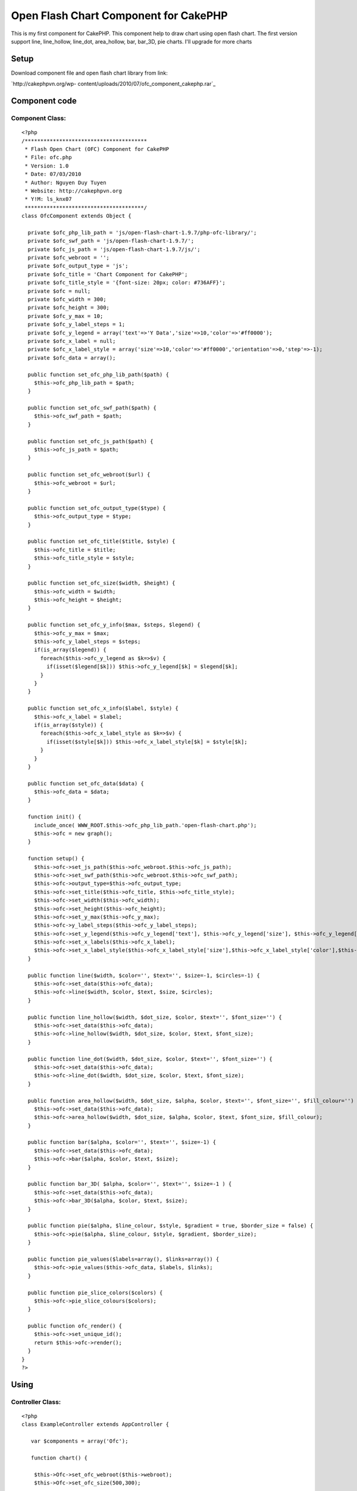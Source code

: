Open Flash Chart Component for CakePHP
======================================

This is my first component for CakePHP. This component help to draw
chart using open flash chart. The first version support line,
line_hollow, line_dot, area_hollow, bar, bar_3D, pie charts. I'll
upgrade for more charts


Setup
~~~~~
Download component file and open flash chart library from link:

`http://cakephpvn.org/wp-
content/uploads/2010/07/ofc_component_cakephp.rar`_

Component code
~~~~~~~~~~~~~~


Component Class:
````````````````

::

    <?php 
    /***************************************
     * Flash Open Chart (OFC) Component for CakePHP
     * File: ofc.php
     * Version: 1.0
     * Date: 07/03/2010
     * Author: Nguyen Duy Tuyen
     * Website: http://cakephpvn.org 
     * Y!M: ls_knx07
     **************************************/
    class OfcComponent extends Object {
      
      private $ofc_php_lib_path = 'js/open-flash-chart-1.9.7/php-ofc-library/';
      private $ofc_swf_path = 'js/open-flash-chart-1.9.7/';
      private $ofc_js_path = 'js/open-flash-chart-1.9.7/js/';
      private $ofc_webroot = '';
      private $ofc_output_type = 'js';
      private $ofc_title = 'Chart Component for CakePHP';
      private $ofc_title_style = '{font-size: 20px; color: #736AFF}';
      private $ofc = null;
      private $ofc_width = 300;
      private $ofc_height = 300;
      private $ofc_y_max = 10;
      private $ofc_y_label_steps = 1;
      private $ofc_y_legend = array('text'=>'Y Data','size'=>10,'color'=>'#ff0000');
      private $ofc_x_label = null;
      private $ofc_x_label_style = array('size'=>10,'color'=>'#ff0000','orientation'=>0,'step'=>-1);
      private $ofc_data = array();
    
      public function set_ofc_php_lib_path($path) {
        $this->ofc_php_lib_path = $path;
      }
    
      public function set_ofc_swf_path($path) {
        $this->ofc_swf_path = $path;
      }
    
      public function set_ofc_js_path($path) {
        $this->ofc_js_path = $path;
      }
      
      public function set_ofc_webroot($url) {
        $this->ofc_webroot = $url;
      }
    
      public function set_ofc_output_type($type) {
        $this->ofc_output_type = $type;
      }
    
      public function set_ofc_title($title, $style) {
        $this->ofc_title = $title;
        $this->ofc_title_style = $style;
      }
    
      public function set_ofc_size($width, $height) {
        $this->ofc_width = $width;
        $this->ofc_height = $height;
      }
    
      public function set_ofc_y_info($max, $steps, $legend) {
        $this->ofc_y_max = $max;
        $this->ofc_y_label_steps = $steps;
        if(is_array($legend)) {
          foreach($this->ofc_y_legend as $k=>$v) {
            if(isset($legend[$k])) $this->ofc_y_legend[$k] = $legend[$k]; 
          }
        }    
      }
    
      public function set_ofc_x_info($label, $style) {    
        $this->ofc_x_label = $label;
        if(is_array($style)) {
          foreach($this->ofc_x_label_style as $k=>$v) {
            if(isset($style[$k])) $this->ofc_x_label_style[$k] = $style[$k];
          }
        }
      }
    
      public function set_ofc_data($data) {
        $this->ofc_data = $data;
      }
      
      function init() {
        include_once( WWW_ROOT.$this->ofc_php_lib_path.'open-flash-chart.php');
        $this->ofc = new graph();
      }  
    
      function setup() {    
        $this->ofc->set_js_path($this->ofc_webroot.$this->ofc_js_path);
        $this->ofc->set_swf_path($this->ofc_webroot.$this->ofc_swf_path);
        $this->ofc->output_type=$this->ofc_output_type;
        $this->ofc->set_title($this->ofc_title, $this->ofc_title_style);
        $this->ofc->set_width($this->ofc_width);
        $this->ofc->set_height($this->ofc_height);
        $this->ofc->set_y_max($this->ofc_y_max);
        $this->ofc->y_label_steps($this->ofc_y_label_steps);
        $this->ofc->set_y_legend($this->ofc_y_legend['text'], $this->ofc_y_legend['size'], $this->ofc_y_legend['color']);
        $this->ofc->set_x_labels($this->ofc_x_label);
        $this->ofc->set_x_label_style($this->ofc_x_label_style['size'],$this->ofc_x_label_style['color'],$this->ofc_x_label_style['orientation'],$this->ofc_x_label_style['step']);    
      }
      
      public function line($width, $color='', $text='', $size=-1, $circles=-1) {
        $this->ofc->set_data($this->ofc_data);
        $this->ofc->line($width, $color, $text, $size, $circles);    
      }
    
      public function line_hollow($width, $dot_size, $color, $text='', $font_size='') {
        $this->ofc->set_data($this->ofc_data);
        $this->ofc->line_hollow($width, $dot_size, $color, $text, $font_size);    
      }
      
      public function line_dot($width, $dot_size, $color, $text='', $font_size='') {
        $this->ofc->set_data($this->ofc_data);
        $this->ofc->line_dot($width, $dot_size, $color, $text, $font_size);    
      }
      
      public function area_hollow($width, $dot_size, $alpha, $color, $text='', $font_size='', $fill_colour='') {
        $this->ofc->set_data($this->ofc_data);
        $this->ofc->area_hollow($width, $dot_size, $alpha, $color, $text, $font_size, $fill_colour);    
      }
      
      public function bar($alpha, $color='', $text='', $size=-1) {
        $this->ofc->set_data($this->ofc_data);
        $this->ofc->bar($alpha, $color, $text, $size);    
      }
      
      public function bar_3D( $alpha, $color='', $text='', $size=-1 ) {
        $this->ofc->set_data($this->ofc_data);
        $this->ofc->bar_3D($alpha, $color, $text, $size);    
      }
      
      public function pie($alpha, $line_colour, $style, $gradient = true, $border_size = false) {    
        $this->ofc->pie($alpha, $line_colour, $style, $gradient, $border_size);    
      }
      
      public function pie_values($labels=array(), $links=array()) {    
        $this->ofc->pie_values($this->ofc_data, $labels, $links);
      }
      
      public function pie_slice_colors($colors) {
        $this->ofc->pie_slice_colours($colors);
      }
      
      public function ofc_render() {
        $this->ofc->set_unique_id();
        return $this->ofc->render();
      }
    }
    ?>



Using
~~~~~


Controller Class:
`````````````````

::

    <?php 
    class ExampleController extends AppController {
    
       var $components = array('Ofc');
    
       function chart() {
    
        $this->Ofc->set_ofc_webroot($this->webroot);
        $this->Ofc->set_ofc_size(500,300);
        
        srand((double)microtime()*1000000);
        $data_1 = array();
        $data_2 = array();
        $data_3 = array();
        for( $i=0; $i<12; $i++ )
        {
          $data_1[] = rand(14,19);
          $data_2[] = rand(8,13);
          $data_3[] = rand(1,7);
        }
        $this->Ofc->set_ofc_title( 'CakePHP for Vietnamese', '{font-size: 20px; color: #736AFF}' );
        $month = array( 'January','February','March','April','May','June','July','August','Spetember','October','November','December' );
        $this->Ofc->set_ofc_x_info($month, array('size'=>10,'color'=>'0x000000','orientation'=>0,'step'=>2));
        $this->Ofc->set_ofc_y_info(20,4,array('text'=>'cakephpvn.org','size'=>12,'color'=>'#736AFF'));
        
        //line_dot chart
        $this->Ofc->init();
        $this->Ofc->setup();
        $this->Ofc->set_ofc_data( $data_1 );
        $this->Ofc->line_dot( 3, 5, '0xCC3399', 'Downloads', 10);
        
        echo $this->Ofc->ofc_render();
        
        //line, line_dot and line_hollow in one chart
        $this->Ofc->init();
        $this->Ofc->setup();
        $this->Ofc->set_ofc_data( $data_1 );
        $this->Ofc->line( 2, '0x9933CC', 'Page views', 10 );
        $this->Ofc->set_ofc_data( $data_2 );
        $this->Ofc->line_dot( 3, 5, '0xCC3399', 'Downloads', 10);
        $this->Ofc->set_ofc_data( $data_3 );
        $this->Ofc->line_hollow( 2, 4, '0x80a033', 'Bounces', 10 );
        
        echo $this->Ofc->ofc_render();
        
        //bar chart
        $this->Ofc->init();
        $this->Ofc->setup();
        $this->Ofc->set_ofc_data( $data_2 );
        $this->Ofc->bar(25, '0x80a033', 'Bounces', 10 );
        
        echo $this->Ofc->ofc_render();
        
        //area_hollow chart
        $this->Ofc->init();
        $this->Ofc->set_ofc_data( $data_3 );
        $this->Ofc->setup();
        $this->Ofc->area_hollow(2,3,25,'0x80a033','Bounces',10);
        
        echo $this->Ofc->ofc_render();
        
        //pie chart
        $data = array();
        for( $i=0; $i<5; $i++ )
        {
          $data[] = rand(5,15);
        }
        
        $this->Ofc->set_ofc_data( $data );
        $this->Ofc->pie(60,'#505050','{font-size: 12px; color: #404040;');
        $this->Ofc->pie_values( array('IE','Firefox','Opera','Wii','Other') );    
        $this->Ofc->pie_slice_colors( array('#d01f3c','#356aa0','#C79810') );
        
        echo $this->Ofc->ofc_render();   
    
      }
    }
    ?>



.. _http://cakephpvn.org/wp-content/uploads/2010/07/ofc_component_cakephp.rar: http://cakephpvn.org/wp-content/uploads/2010/07/ofc_component_cakephp.rar

.. author:: cakephpvn
.. categories:: articles, components
.. tags:: chart,ofc,open flash chart,Components

